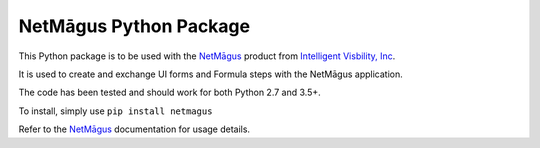 NetMāgus Python Package
=======================

| |Updates| |Python3| |BuildStatus|


This Python package is to be used with the `NetMāgus <http://www.intelligentvisibility.com/netmagus>`_ product from `Intelligent Visbility, Inc <http://www.intelligentvisibility.com>`_.

It is used to create and exchange UI forms and Formula steps with the NetMāgus application.

The code has been tested and should work for both Python 2.7 and 3.5+.

To install, simply use ``pip install netmagus``

Refer to the `NetMāgus <http://www.intelligentvisibility.com/netmagus>`_ documentation for usage details.

.. |Updates| image:: https://pyup.io/repos/github/rbcollins123/netmagus_python/shield.svg?token=fffb8c76-e275-451f-8ce0-1ec463f6d650
    :target: https://pyup.io/repos/github/rbcollins123/netmagus_python/
     :alt: Updates

.. |Python3| image:: https://pyup.io/repos/github/rbcollins123/netmagus_python/python-3-shield.svg?token=fffb8c76-e275-451f-8ce0-1ec463f6d650
    :target: https://pyup.io/repos/github/rbcollins123/netmagus_python/
     :alt: Python3

.. |BuildStatus| image:: https://travis-ci.com/rbcollins123/netmagus_python.svg?token=dqosS7xWadx9zSztAYMC&branch=master
    :target: https://travis-ci.com/rbcollins123/netmagus_python/
     :alt: Build Status